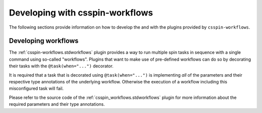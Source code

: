 .. -*- coding: utf-8 -*-
   Copyright (C) 2024 CONTACT Software GmbH
   https://www.contact-software.com/

   Licensed under the Apache License, Version 2.0 (the "License");
   you may not use this file except in compliance with the License.
   You may obtain a copy of the License at

       http://www.apache.org/licenses/LICENSE-2.0

   Unless required by applicable law or agreed to in writing, software
   distributed under the License is distributed on an "AS IS" BASIS,
   WITHOUT WARRANTIES OR CONDITIONS OF ANY KIND, either express or implied.
   See the License for the specific language governing permissions and
   limitations under the License.

================================
Developing with csspin-workflows
================================

The following sections provide information on how to develop the and with the
plugins provided by ``csspin-workflows``.

Developing workflows
====================

The :ref:`csspin-workflows.stdworkflows` plugin provides a way to run multiple spin
tasks in sequence with a single command using so-called "workflows". Plugins
that want to make use of pre-defined workflows can do so by decorating their
tasks with the ``@task(when="...")`` decorator.

It is required that a task that is decorated using ``@task(when="...")`` is
implementing *all* of the parameters and their respective type annotations of
the underlying workflow. Otherwise the execution of a workflow including this
misconfigured task will fail.

Please refer to the source code of the :ref:`csspin_workflows.stdworkflows` plugin for
more information about the required parameters and their type annotations.

